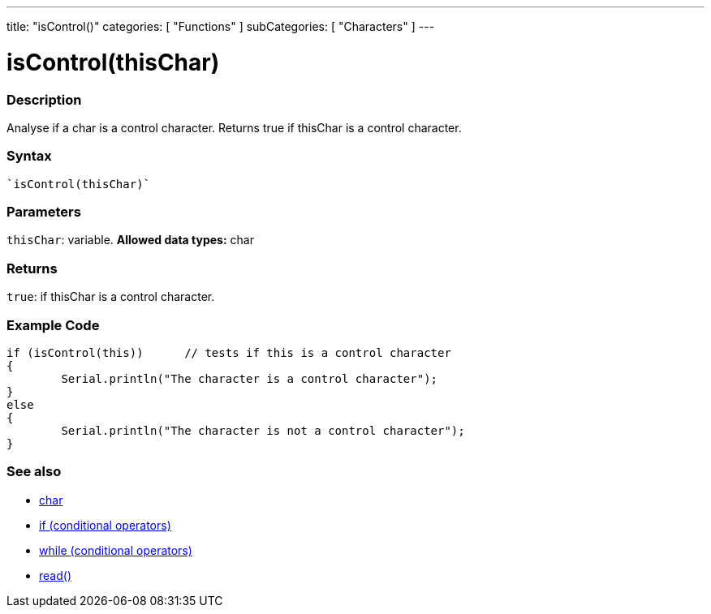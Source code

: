 ﻿---
title: "isControl()"
categories: [ "Functions" ]
subCategories: [ "Characters" ]
---





= isControl(thisChar)


// OVERVIEW SECTION STARTS
[#overview]
--

[float]
=== Description
Analyse if a char is a control character. Returns true if thisChar is a control character. 
[%hardbreaks]


[float]
=== Syntax
[source,arduino]
----
`isControl(thisChar)`
----

[float]
=== Parameters
`thisChar`: variable. *Allowed data types:* char

[float]
=== Returns
`true`: if thisChar is a control character.

--
// OVERVIEW SECTION ENDS



// HOW TO USE SECTION STARTS
[#howtouse]
--

[float]
=== Example Code

[source,arduino]
----
if (isControl(this))      // tests if this is a control character
{
	Serial.println("The character is a control character");
}
else
{
	Serial.println("The character is not a control character");
}

----

--
// HOW TO USE SECTION ENDS


// SEE ALSO SECTION
[#see_also]
--

[float]
=== See also

[role="language"]
*   link:../../../variables/data-types/char[char]
*   link:../../../structure/control-structure/if[if (conditional operators)]
*   link:../../../structure/control-structure/while[while (conditional operators)]
*  link:../../communication/serial/serial_read[read()]

--
// SEE ALSO SECTION ENDS
